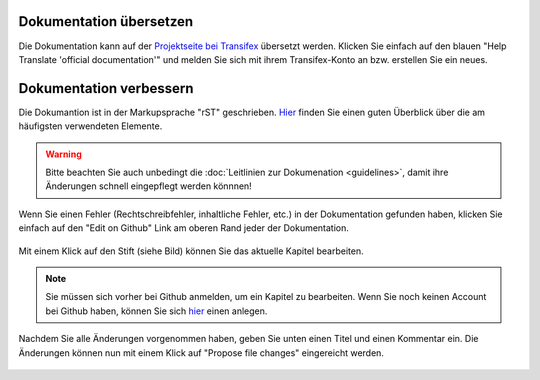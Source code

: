 Dokumentation übersetzen
------------------------

Die Dokumentation kann auf der `Projektseite bei Transifex <https://www.transifex.com/linuxmusternet/official-documentation/>`_  übersetzt werden. Klicken Sie einfach auf den blauen "Help Translate 'official documentation'" und melden Sie sich mit ihrem Transifex-Konto an bzw. erstellen Sie ein neues.

Dokumentation verbessern
------------------------

Die Dokumantion ist in der Markupsprache "rST" geschrieben. `Hier <docutils.sourceforge.net/docs/user/rst/quickref.html>`_ finden Sie einen guten Überblick über die am häufigsten verwendeten Elemente.

.. warning::
   Bitte beachten Sie auch unbedingt die :doc:`Leitlinien zur Dokumenation <guidelines>`, damit ihre Änderungen schnell eingepflegt werden könnnen!

Wenn Sie einen Fehler (Rechtschreibfehler, inhaltliche Fehler, etc.) in der Dokumentation gefunden haben, klicken Sie einfach auf den "Edit on Github" Link am oberen Rand jeder der Dokumentation.

.. figure:: media/editGithub.png
   :width:  450px
   :align: center
   :alt: Edit on Github 1
   :figwidth: 450px

Mit einem Klick auf den Stift (siehe Bild) können Sie das aktuelle Kapitel bearbeiten.

.. figure:: media/editChapter.png
   :width:  450px
   :align: center
   :alt: Edit on Github 2
   :figwidth: 450px

.. note::
  Sie müssen sich vorher bei Github anmelden, um ein Kapitel zu bearbeiten. Wenn Sie noch keinen Account bei Github haben, können Sie sich `hier <https://github.com/join>`_ einen anlegen.

Nachdem Sie alle Änderungen vorgenommen haben, geben Sie unten einen Titel und einen Kommentar ein. Die Änderungen können nun mit einem Klick auf "Propose file changes" eingereicht werden.

.. figure:: media/proposeChanges.png
   :width:  450px
   :align: center
   :alt: Edit on Github 3
   :figwidth: 450px